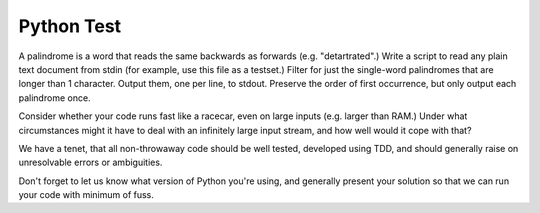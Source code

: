Python Test
====================

A palindrome is a word that reads the same backwards as forwards (e.g.
"detartrated".) Write a script to read any plain text document from stdin
(for example, use this file as a testset.) Filter for just the single-word
palindromes that are longer than 1 character. Output them, one per line, to
stdout. Preserve the order of first occurrence, but only output each
palindrome once.

Consider whether your code runs fast like a racecar, even on large inputs
(e.g. larger than RAM.) Under what circumstances might it have to deal with
an infinitely large input stream, and how well would it cope with that?

We have a tenet, that all non-throwaway code should be well tested, developed
using TDD, and should generally raise on unresolvable errors or ambiguities.

Don't forget to let us know what version of Python you're using, and generally
present your solution so that we can run your code with minimum of fuss.
